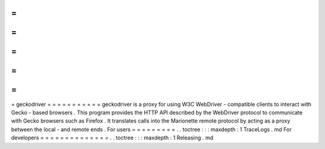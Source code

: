 =
=
=
=
=
=
=
=
=
=
=
geckodriver
=
=
=
=
=
=
=
=
=
=
=
geckodriver
is
a
proxy
for
using
W3C
WebDriver
-
compatible
clients
to
interact
with
Gecko
-
based
browsers
.
This
program
provides
the
HTTP
API
described
by
the
WebDriver
protocol
to
communicate
with
Gecko
browsers
such
as
Firefox
.
It
translates
calls
into
the
Marionette
remote
protocol
by
acting
as
a
proxy
between
the
local
-
and
remote
ends
.
For
users
=
=
=
=
=
=
=
=
=
.
.
toctree
:
:
:
maxdepth
:
1
TraceLogs
.
md
For
developers
=
=
=
=
=
=
=
=
=
=
=
=
=
=
.
.
toctree
:
:
:
maxdepth
:
1
Releasing
.
md

